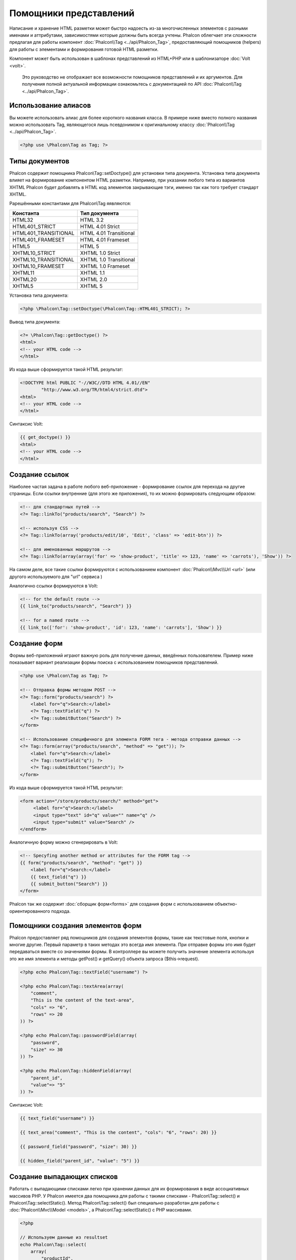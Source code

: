 Помощники представлений
=======================
Написание и хранение HTML разметки может быстро надоесть из-за многочисленных элементов с разными именами и аттрибутами, зависимостями
которые должны быть всегда учтены. Phalcon облегчает эти сложности предлагая для работы компонент :doc:`Phalcon\\Tag <../api/Phalcon_Tag>`,
предоставляющий помощников (helpers) для работы с элементами и формирования готовой HTML разметки.

Компонент может быть использован в шаблонах представлений из HTML+PHP или в шаблонизаторе :doc:`Volt <volt>`.

.. highlights::
    Это руководство не отображает все возможности помощников представлений и их аргументов. Для получения полной актуальной информации
    ознакомьтесь с документацией по API :doc:`Phalcon\\Tag <../api/Phalcon_Tag>`.

Использование алиасов
---------------------
Вы можете использовать алиас для более короткого названия класса. В примере ниже вместо полного названия можно использовать Tag, являющегося
лишь псевдонимом к оригинальному классу :doc:`Phalcon\\Tag <../api/Phalcon_Tag>`.

.. code-block:: php

    <?php use \Phalcon\Tag as Tag; ?>

Типы документов
---------------
Phalcon содержит помощника Phalcon\\Tag::setDoctype() для установки типа документа. Установка типа документа влияет на формирование компонентом
HTML разметки. Например, при указании любого типа из вариантов XHTML Phalcon будет добавлять в HTML код элементов закрывающие тэги, именно так
как того требует стандарт XHTML.

Рарешёнными константами для Phalcon\\Tag яявляются:

+----------------------+------------------------+
| Константа            | Тип документа          |
+======================+========================+
| HTML32               | HTML 3.2               |
+----------------------+------------------------+
| HTML401_STRICT       | HTML 4.01 Strict       |
+----------------------+------------------------+
| HTML401_TRANSITIONAL | HTML 4.01 Transitional |
+----------------------+------------------------+
| HTML401_FRAMESET     | HTML 4.01 Frameset     |
+----------------------+------------------------+
| HTML5                | HTML 5                 |
+----------------------+------------------------+
| XHTML10_STRICT       | XHTML 1.0 Strict       |
+----------------------+------------------------+
| XHTML10_TRANSITIONAL | XHTML 1.0 Transitional |
+----------------------+------------------------+
| XHTML10_FRAMESET     | XHTML 1.0 Frameset     |
+----------------------+------------------------+
| XHTML11              | XHTML 1.1              |
+----------------------+------------------------+
| XHTML20              | XHTML 2.0              |
+----------------------+------------------------+
| XHTML5               | XHTML 5                |
+----------------------+------------------------+

Установка типа документа:

.. code-block:: php

    <?php \Phalcon\Tag::setDoctype(\Phalcon\Tag::HTML401_STRICT); ?>

Вывод типа документа:

.. code-block:: html+php

    <?= \Phalcon\Tag::getDoctype() ?>
    <html>
    <!-- your HTML code -->
    </html>

Из кода выше сформируется такой HTML результат:

.. code-block:: html

    <!DOCTYPE html PUBLIC "-//W3C//DTD HTML 4.01//EN"
            "http://www.w3.org/TR/html4/strict.dtd">
    <html>
    <!-- your HTML code -->
    </html>

Синтаксис Volt:

.. code-block:: html+jinja

    {{ get_doctype() }}
    <html>
    <!-- your HTML code -->
    </html>

Создание ссылок
---------------
Наиболее частая задача в работе любого веб-приложение - формирование ссылок для перехода на другие страницы. Если ссылки внутренние (для этого же приложения),
то их можно формировать следующим образом:

.. code-block:: html+php

    <!-- для стандартных путей -->
    <?= Tag::linkTo("products/search", "Search") ?>

    <!-- используя CSS -->
    <?= Tag::linkTo(array('products/edit/10', 'Edit', 'class' => 'edit-btn')) ?>

    <!-- для именованных маршрутов -->
    <?= Tag::linkTo(array(array('for' => 'show-product', 'title' => 123, 'name' => 'carrots'), 'Show')) ?>

На самом деле, все такие ссылки формируются с использованием компонент :doc:`Phalcon\\Mvc\\Url <url>` (или другого используемого для "url" сервиса )

Аналогично ссылки формируются в Volt:

.. code-block:: html+jinja

    <!-- for the default route -->
    {{ link_to("products/search", "Search") }}

    <!-- for a named route -->
    {{ link_to(['for': 'show-product', 'id': 123, 'name': 'carrots'], 'Show') }}

Создание форм
--------------
Формы веб-приложений играют важную роль для получение данных, введённых пользователем. Пример ниже показывает вариант реализации формы
поиска с использованием помощников представлений.

.. code-block:: html+php

    <?php use \Phalcon\Tag as Tag; ?>

    <!-- Отправка формы методом POST -->
    <?= Tag::form("products/search") ?>
        <label for="q">Search:</label>
        <?= Tag::textField("q") ?>
        <?= Tag::submitButton("Search") ?>
    </form>

    <!-- Использование специфичного для элемента FORM тега - метода отправки данных -->
    <?= Tag::form(array("products/search", "method" => "get")); ?>
        <label for="q">Search:</label>
        <?= Tag::textField("q"); ?>
        <?= Tag::submitButton("Search"); ?>
    </form>

Из кода выше сформируется такой HTML результат:

.. code-block:: html

    <form action="/store/products/search/" method="get">
         <label for="q">Search:</label>
         <input type="text" id="q" value="" name="q" />
         <input type="submit" value="Search" />
    </endform>

Аналогичную форму можно сгенерировать в Volt:

.. code-block:: html+jinja

    <!-- Specyfing another method or attributes for the FORM tag -->
    {{ form("products/search", "method": "get") }}
        <label for="q">Search:</label>
        {{ text_field("q") }}
        {{ submit_button("Search") }}
    </form>

Phalcon так же содержит :doc:`сборщик форм<forms>` для создания форм с использованием объектно-ориентированного подхода.

Помощники создания элементов форм
---------------------------------
Phalcon предоставляет ряд помощников для создания элементов формы, такие как текстовые поля, кнопки и многие другие. Первый параметр в таких методах
это всегда имя элемента. При отправке формы это имя будет передаваться вместе со значениями формы. В контроллере вы можете получить значение элемента
используя это же имя элемента и методы getPost() и getQuery() объекта запроса ($this->request).

.. code-block::  html+php

    <?php echo Phalcon\Tag::textField("username") ?>

    <?php echo Phalcon\Tag::textArea(array(
        "comment",
        "This is the content of the text-area",
        "cols" => "6",
        "rows" => 20
    )) ?>

    <?php echo Phalcon\Tag::passwordField(array(
        "password",
        "size" => 30
    )) ?>

    <?php echo Phalcon\Tag::hiddenField(array(
        "parent_id",
        "value"=> "5"
    )) ?>

Синтаксис Volt:

.. code-block::  html+jinja

    {{ text_field("username") }}

    {{ text_area("comment", "This is the content", "cols": "6", "rows": 20) }}

    {{ password_field("password", "size": 30) }}

    {{ hidden_field("parent_id", "value": "5") }}

Создание выпадающих списков
---------------------------
Работать с выпадающими списками легко при хранении данных для их формирования в виде ассоциативных массивов PHP. У Phalcon имеется два помощника
для работы с такими списками - Phalcon\\Tag::select() и Phalcon\\Tag::selectStatic(). Метод Phalcon\\Tag::select() был специально разработан для
работы с :doc:`Phalcon\\Mvc\\Model <models>`, а Phalcon\\Tag::selectStatic() с PHP массивами.

.. code-block:: php

    <?php

    // Используем данные из resultset
    echo Phalcon\Tag::select(
        array(
            "productId",
            Products::find("type = 'vegetables'"),
            "using" => array("id", "name")
        )
    );

    // Используем данные из массива
    echo Phalcon\Tag::selectStatic(
        array(
            "status",
            array(
                "A" => "Active",
                "I" => "Inactive",
            )
        )
    );

Сформируется такой HTML:

.. code-block:: html

    <select id="productId" name="productId">
        <option value="101">Tomato</option>
        <option value="102">Lettuce</option>
        <option value="103">Beans</option>
    </select>

    <select id="status" name="status">
        <option value="A">Active</option>
        <option value="I">Inactive</option>
    </select>

Так же можно добавить пустой - "empty" блок в HTML:

.. code-block:: php

    <?php

    // Формирование выпадающего списка с пустым элементом
    echo Phalcon\Tag::select(
        array(
            "productId",
            Products::find("type = 'vegetables'"),
            "using" => array("id", "name"),
            "useEmpty" => true
        )
    );

Получится HTML

.. code-block:: html

    <select id="productId" name="productId">
        <option value="">Choose..</option>
        <option value="101">Tomato</option>
        <option value="102">Lettuce</option>
        <option value="103">Beans</option>
    </select>

.. code-block:: php

    <?php

    // Указание параметров пустого элемента
    echo Phalcon\Tag::select(
        array(
            'productId',
            Products::find("type = 'vegetables'"),
            'using' => array('id', "name"),
            'useEmpty' => true,
            'emptyText' => 'Выберите значение...',
            'emptyValue' => '@'
        ),

    );

.. code-block:: html

    <select id="productId" name="productId">
        <option value="@">Выберите значение...</option>
        <option value="101">Tomato</option>
        <option value="102">Lettuce</option>
        <option value="103">Beans</option>
    </select>

Аналогичный пример для Volt:

.. code-block:: jinja

    {# Creating a Select Tag with an empty option with default text #}
    {{ select('productId', products, 'using': ['id', 'name'],
        'useEmpty': true, 'emptyText': 'Please, choose one...', 'emptyValue': '@') }}

Установка HTML аттрибутов
-------------------------
Все помощники (helpers) могут принимать в качестве первого параметра массив, в котором можно указывать аттрибуты для формирования HTML кода элемента:

.. code-block:: html+php

    <?php \Phalcon\Tag::textField(
        array(
            "price",
            "size"        => 20,
            "maxlength"   => 30,
            "placeholder" => "Введите цену",
        )
    ) ?>

так же и в Volt:

.. code-block:: jinja

    {{ text_field("price", "size": 20, "maxlength": 30, "placeholder": "Enter a price") }}

Сформированный HTML:

.. code-block:: html

    <input type="text" name="price" id="price" size="20" maxlength="30"
        placeholder="Enter a price" />

Установка значений помощников
-----------------------------
Из контроллера
^^^^^^^^^^^^^^
Установка значений форм в контроллерах является хорошей практикой в парадигме MVC. Вы можете устанавливать значения в контроллерах
используя метод Phalcon\\Tag::setDefault(). Этот помощник устанавливает значения по умолчанию для элементов форм используемых в представлениях.
При выводе формы производится проверка на предустановленные значения, и если значение не указано напрямую в помощнике, то будет использовано указанное в контроллере.

.. code-block:: php

    <?php

    class ProductsController extends \Phalcon\Mvc\Controller
    {

        public function indexAction()
        {
            Phalcon\Tag::setDefault("color", "Blue");
        }

    }

В представлении помощник selectStatic сделает активным установленный индекс. В данном случае это "цвет":

.. code-block:: php

    <?php

    echo \Phalcon\Tag::selectStatic(
        array(
            "color",
            array(
                "Yellow" => "Yellow",
                "Blue"   => "Blue",
                "Red"    => "Red"
            )
        )
    );

В результате будет сформирован HTML код выпадающего списка с выбранным значением "Blue":

.. code-block:: html

    <select id="color" name="color">
        <option value="Yellow">Yellow</option>
        <option value="Blue" selected="selected">Blue</option>
        <option value="Red">Red</option>
    </select>

Из запроса (Request)
^^^^^^^^^^^^^^^^^^^^
Одна из волшебных функций Phalcon реализованной в компоненте :doc:`Phalcon\\Tag <../api/Phalcon_Tag>` позволяет хранить данные, введённые в формы,
между запросами. Таким образом, вы можете легко выводить сообщения об ошибках и правильности заполнения формы без потери введенных пользователем данных.


Установка значений напрямую
^^^^^^^^^^^^^^^^^^^^^^^^^^^
Каждый помощник форм поддерживает параметр "value", с помощью него указываются конечные значения элемента. При указании этого параметра
все остальные предустановленные методом setDefault() значения будут проигнорированы.

Изменение title документа
-------------------------
:doc:`Phalcon\\Tag <../api/Phalcon_Tag>` содержит так же помощника для динамического изменения названия (title) документа в контроллерах.
Использование такого варианта показано в примере.

.. code-block:: php

    <?php

    class PostsController extends \Phalcon\Mvc\Controller
    {

        public function initialize()
        {
            Phalcon\Tag::setTitle(" Суперсайт");
        }

        public function indexAction()
        {
            Phalcon\Tag::prependTitle("Главная страница - ");
        }

    }

.. code-block:: html+php

    <html>
        <head>
            <?php echo \Phalcon\Tag::getTitle(); ?>
        </head>
        <body>

        </body>
    </html>

Результат:

.. code-block:: html+php

    <html>
        <head>
            <title>Главная страница - Суперсайт</title>
        </head>
          <body>

          </body>
    </html>

Помошники работы со статичными элементами
-----------------------------------------
:doc:`Phalcon\\Tag <../api/Phalcon_Tag>` так же содержит помощников для генерации тегов script, link и img. Они помогают в быстрой и простой
генерации тегов подключения статичных ресурсов.

Изображения
^^^^^^^^^^^
.. code-block:: php

    <?php

    // Сформируется <img src="/your-app/img/hello.gif">
    echo \Phalcon\Tag::image("img/hello.gif");

    // Сформируется <img alt="alternative text" src="/your-app/img/hello.gif">
    echo \Phalcon\Tag::image(
        array(
           "img/hello.gif",
           "alt" => "alternative text"
        )
    );

Использование в Volt:

.. code-block:: jinja

    {# Сформируется <img src="/your-app/img/hello.gif"> #}
    {{ image("img/hello.gif") }}

    {# Сформируется <img alt="alternative text" src="/your-app/img/hello.gif"> #}
    {{ image("img/hello.gif", "alt": "alternative text") }}

Таблицы стилей (Stylesheets)
^^^^^^^^^^^^^^^^^^^^^^^^^^^^
.. code-block:: php

    <?php

    // Сформируется <link rel="stylesheet" href="http://fonts.googleapis.com/css?family=Rosario" type="text/css">
    echo \Phalcon\Tag::stylesheetLink("http://fonts.googleapis.com/css?family=Rosario", false);

    // Сформируется <link rel="stylesheet" href="/your-app/css/styles.css" type="text/css">
    echo \Phalcon\Tag::stylesheetLink("css/styles.css");

Аналогично в Volt:

.. code-block:: jinja

    {# Сформируется <link rel="stylesheet" href="http://fonts.googleapis.com/css?family=Rosario" type="text/css"> #}
    {{ stylesheet_link("http://fonts.googleapis.com/css?family=Rosario", false) }}

    {# Сформируется <link rel="stylesheet" href="/your-app/css/styles.css" type="text/css"> #}
    {{ stylesheet_link("css/styles.css") }}

Javascript
^^^^^^^^^^
.. code-block:: php

    <?php

    // Сформируется <script src="http://localhost/javascript/jquery.min.js" type="text/javascript"></script>
    echo \Phalcon\Tag::javascriptInclude("http://localhost/javascript/jquery.min.js", false);

    // Сформируется <script src="/your-app/javascript/jquery.min.js" type="text/javascript"></script>
    echo \Phalcon\Tag::javascriptInclude("javascript/jquery.min.js");

То же самое в Volt:

.. code-block:: jinja

    {# Сформируется <script src="http://localhost/javascript/jquery.min.js" type="text/javascript"></script> #}
    {{ javascript_include("http://localhost/javascript/jquery.min.js", false) }}

    {# Сформируется <script src="/your-app/javascript/jquery.min.js" type="text/javascript"></script> #}
    {{ javascript_include("javascript/jquery.min.js") }}

Элементы HTML5 - общий HTML помощник
^^^^^^^^^^^^^^^^^^^^^^^^^^^^^^^^^^^^
Фалкон содержит HTML помощник, позволяющий генерировать любой HTML элемент. Он полностью зависит от разработчика, необходимо лишь название элемента.

.. code-block:: php

    <?php

    // Generate
    // <canvas id="canvas1" width="300" class="cnvclass">
    // This is my canvas
    // </canvas>
    echo \Phalcon\Tag::tagHtml("canvas", array("id" => "canvas1", "width" => "300", "class" => "cnvclass", false, true, true));
    echo "This is my canvas";
    echo \Phalcon\Tag::tagHtmlClose("canvas");

Синтаксис Volt:

.. code-block:: jinja

    {# Generate #}
    {# <canvas id="canvas1" width="300" class="cnvclass"> #}
    {# This is my canvas #}
    {# </canvas> #}
    {{ tag_html("canvas", ["id":"canvas1", width":"300", "class":"cnvclass"], false, true, true) }}
    This is my canvas
    {{ tag_html_close("canvas") }}

Создание собственных помощников
-------------------------------
Вы можете с лёгкостью создавать своих помощников расширяя :doc:`Phalcon\\Tag <../api/Phalcon_Tag>` и реализуя собственных помощников. Пример ниже
отображает вариант такой реализации:

.. code-block:: php

    <?php

    class MyTags extends \Phalcon\Tag
    {

        /**
        * Соаздёт виджет вывода тега HTML5 audio
        *
        * @param array
        * @return string
        */
        static public function audioField($parameters)
        {

            // Приведение к массиву
            if (!is_array($parameters)) {
                $parameters = array($parameters);
            }

            // Определение аттрибутов "id" и "name"
            if (!isset($parameters[0])) {
                $parameters[0] = $parameters["id"];
            }

            $id = $parameters[0];
            if (!isset($parameters["name"])) {
                $parameters["name"] = $id;
            } else {
                if (!$parameters["name"]) {
                    $parameters["name"] = $id;
                }
            }

            // Определение значения элемента
            // \Phalcon\Tag::setDefault() позволяет установить значение элемента
            if (isset($parameters["value"])) {
                $value = $parameters["value"];
                unset($parameters["value"]);
            } else {
                $value = self::getValue($id);
            }

            // Генерация кода
            $code = '<audio id="'.$id.'" value="'.$value.'" ';
            foreach ($parameters as $key => $attributeValue) {
                if (!is_integer($key)) {
                    $code.= $key.'="'.$attributeValue.'" ';
                }
            }
            $code.=" />";

            return $code;
        }

    }

Так же предлагаем вам ознакомиться с :doc:`Volt <volt>` - очень быстрым шаблонизатором для PHP. В нём вы же можете использовать
возможности Phalcon\\Tag в более дружественном синтаксисе.
